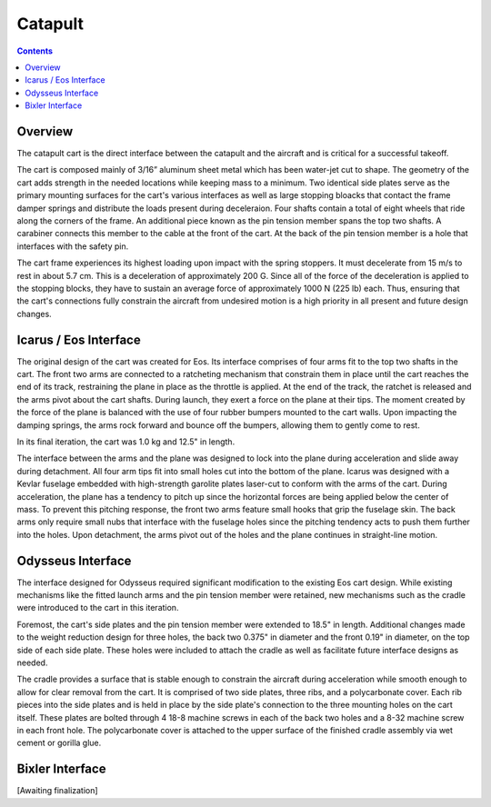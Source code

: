 Catapult
=========

.. contents::

Overview
---------

The catapult cart is the direct interface between the catapult and the aircraft and is critical for a successful takeoff.

The cart is composed mainly of 3/16” aluminum sheet metal which has been water-jet cut to shape. The geometry of the cart adds strength in the needed locations while keeping mass to a minimum. Two identical side plates serve as the primary mounting surfaces for the cart's various interfaces as well as large stopping bloacks that contact the frame damper springs and distribute the loads present during deceleraion. Four shafts contain a total of eight wheels that ride along the corners of the frame. An additional piece known as the pin tension member spans the top two shafts. A carabiner connects this member to the cable at the front of the cart. At the back of the pin tension member is a hole that interfaces with the safety pin.

The cart frame experiences its highest loading upon impact with the spring stoppers. It must decelerate from 15 m/s to rest in about 5.7 cm. This is a deceleration of approximately 200 G. Since all of the force of the deceleration is applied to the stopping blocks, they have to sustain an average force of approximately 1000 N (225 lb) each. Thus, ensuring that the cart's connections fully constrain the aircraft from undesired motion is a high priority in all present and future design changes.


Icarus / Eos Interface
-----------------------

.. image:: images/eos_cart.png
	:align: center

The original design of the cart was created for Eos. Its interface comprises of four arms fit to the top two shafts in the cart. The front two arms are connected to a ratcheting mechanism that constrain them in place until the cart reaches the end of its track, restraining the plane in place as the throttle is applied. At the end of the track, the ratchet is released and the arms pivot about the cart shafts. During launch, they exert a force on the plane at their tips. The moment created by the force of the plane is balanced with the use of four rubber bumpers mounted to the cart walls. Upon impacting the damping springs, the arms rock forward and bounce off the bumpers, allowing them to gently come to rest.

In its final iteration, the cart was 1.0 kg and 12.5" in length.

The interface between the arms and the plane was designed to lock into the plane during acceleration and slide away during detachment. All four arm tips fit into small holes cut into the bottom of the plane. Icarus was designed with a Kevlar fuselage embedded with high-strength garolite plates laser-cut to conform with the arms of the cart. During acceleration, the plane has a tendency to pitch up since the horizontal forces are being applied below the center of mass. To prevent this pitching response, the front two arms feature small hooks that grip the fuselage skin. The back arms only require small nubs that interface with the fuselage holes since the pitching tendency acts to push them further into the holes. Upon detachment, the arms pivot out of the holes and the plane continues in straight-line motion.


Odysseus Interface
-------------------

.. image:: images/odysseus_cart.png
	:align: center

The interface designed for Odysseus required significant modification to the existing Eos cart design. While existing mechanisms like the fitted launch arms and the pin tension member were retained, new mechanisms such as the cradle were introduced to the cart in this iteration.

Foremost, the cart's side plates and the pin tension member were extended to 18.5" in length. Additional changes made to the weight reduction design for three holes, the back two 0.375" in diameter and the front 0.19" in diameter, on the top side of each side plate. These holes were included to attach the cradle as well as facilitate future interface designs as needed.

The cradle provides a surface that is stable enough to constrain the aircraft during acceleration while smooth enough to allow for clear removal from the cart. It is comprised of two side plates, three ribs, and a polycarbonate cover. Each rib pieces into the side plates and is held in place by the side plate's connection to the three mounting holes on the cart itself. These plates are bolted through 4 18-8 machine screws in each of the back two holes and a 8-32 machine screw in each front hole. The polycarbonate cover is attached to the upper surface of the finished cradle assembly via wet cement or gorilla glue.


Bixler Interface
-----------------

[Awaiting finalization]